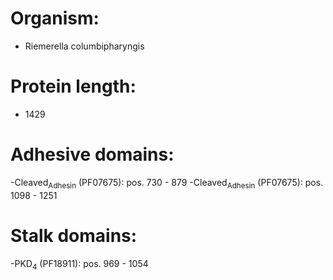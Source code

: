 * Organism:
- Riemerella columbipharyngis
* Protein length:
- 1429
* Adhesive domains:
-Cleaved_Adhesin (PF07675): pos. 730 - 879
-Cleaved_Adhesin (PF07675): pos. 1098 - 1251
* Stalk domains:
-PKD_4 (PF18911): pos. 969 - 1054


